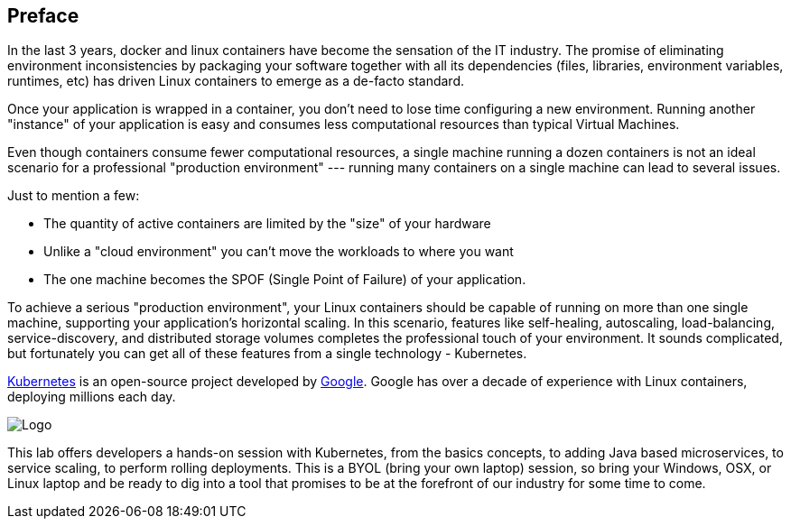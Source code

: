 ## Preface

In the last 3 years, docker and linux containers have become the sensation of the IT industry. The promise of eliminating environment inconsistencies by packaging your software together with all its dependencies (files, libraries, environment variables, runtimes, etc) has driven Linux containers to emerge as a de-facto standard.

Once your application is wrapped in a container, you don’t need to lose time configuring a new environment. Running another "instance" of your application is easy and consumes less computational resources than typical Virtual Machines.

Even though containers consume fewer computational resources, a single machine running a dozen containers is not an ideal scenario for a professional "production environment" --- running many containers on a single machine can lead to several issues.

Just to mention a few:

- The quantity of active containers are limited by the "size" of your hardware
- Unlike a "cloud environment" you can’t move the workloads to where you want
- The one machine becomes the SPOF (Single Point of Failure) of your application.

To achieve a serious "production environment", your Linux containers should be capable of running on more than one single machine, supporting your application's horizontal scaling. In this scenario, features like self-healing, autoscaling, load-balancing, service-discovery, and distributed storage volumes completes the professional touch of your environment. It sounds complicated, but fortunately you can get all of these features from a single technology - Kubernetes.

link:http://kubernetes.io/[Kubernetes] is an open-source project developed by link:https://www.google.com/[Google]. Google has over a decade of experience with Linux containers, deploying millions each day.

image::images/k8slogo.png[Logo,float="center",align="center"]

This lab offers developers a hands-on session with Kubernetes, from the basics concepts, to adding Java based microservices, to service scaling, to perform rolling deployments. This is a BYOL (bring your own laptop) session, so bring your Windows, OSX, or Linux laptop and be ready to dig into a tool that promises to be at the forefront of our industry for some time to come.

